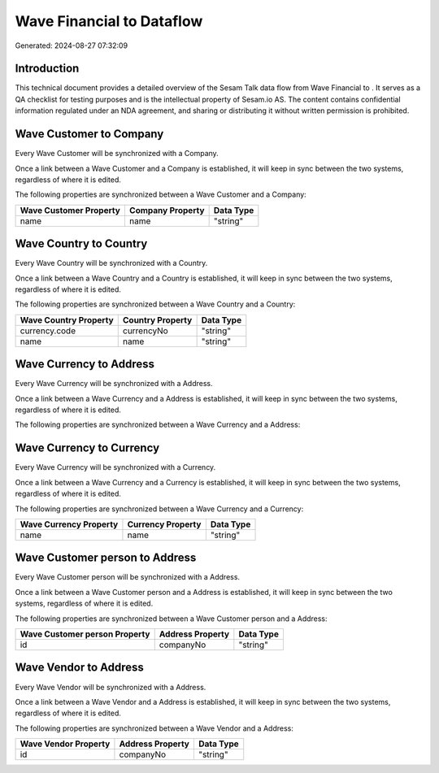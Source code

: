 ===========================
Wave Financial to  Dataflow
===========================

Generated: 2024-08-27 07:32:09

Introduction
------------

This technical document provides a detailed overview of the Sesam Talk data flow from Wave Financial to . It serves as a QA checklist for testing purposes and is the intellectual property of Sesam.io AS. The content contains confidential information regulated under an NDA agreement, and sharing or distributing it without written permission is prohibited.

Wave Customer to  Company
-------------------------
Every Wave Customer will be synchronized with a  Company.

Once a link between a Wave Customer and a  Company is established, it will keep in sync between the two systems, regardless of where it is edited.

The following properties are synchronized between a Wave Customer and a  Company:

.. list-table::
   :header-rows: 1

   * - Wave Customer Property
     -  Company Property
     -  Data Type
   * - name
     - name
     - "string"


Wave Country to  Country
------------------------
Every Wave Country will be synchronized with a  Country.

Once a link between a Wave Country and a  Country is established, it will keep in sync between the two systems, regardless of where it is edited.

The following properties are synchronized between a Wave Country and a  Country:

.. list-table::
   :header-rows: 1

   * - Wave Country Property
     -  Country Property
     -  Data Type
   * - currency.code
     - currencyNo
     - "string"
   * - name
     - name
     - "string"


Wave Currency to  Address
-------------------------
Every Wave Currency will be synchronized with a  Address.

Once a link between a Wave Currency and a  Address is established, it will keep in sync between the two systems, regardless of where it is edited.

The following properties are synchronized between a Wave Currency and a  Address:

.. list-table::
   :header-rows: 1

   * - Wave Currency Property
     -  Address Property
     -  Data Type


Wave Currency to  Currency
--------------------------
Every Wave Currency will be synchronized with a  Currency.

Once a link between a Wave Currency and a  Currency is established, it will keep in sync between the two systems, regardless of where it is edited.

The following properties are synchronized between a Wave Currency and a  Currency:

.. list-table::
   :header-rows: 1

   * - Wave Currency Property
     -  Currency Property
     -  Data Type
   * - name
     - name
     - "string"


Wave Customer person to  Address
--------------------------------
Every Wave Customer person will be synchronized with a  Address.

Once a link between a Wave Customer person and a  Address is established, it will keep in sync between the two systems, regardless of where it is edited.

The following properties are synchronized between a Wave Customer person and a  Address:

.. list-table::
   :header-rows: 1

   * - Wave Customer person Property
     -  Address Property
     -  Data Type
   * - id
     - companyNo
     - "string"


Wave Vendor to  Address
-----------------------
Every Wave Vendor will be synchronized with a  Address.

Once a link between a Wave Vendor and a  Address is established, it will keep in sync between the two systems, regardless of where it is edited.

The following properties are synchronized between a Wave Vendor and a  Address:

.. list-table::
   :header-rows: 1

   * - Wave Vendor Property
     -  Address Property
     -  Data Type
   * - id
     - companyNo
     - "string"

